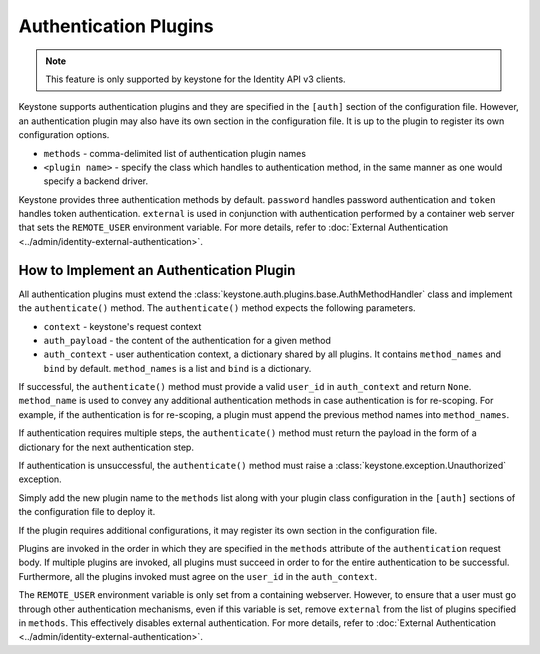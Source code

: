 ..
      Copyright 2011-2012 OpenStack Foundation
      All Rights Reserved.

      Licensed under the Apache License, Version 2.0 (the "License"); you may
      not use this file except in compliance with the License. You may obtain
      a copy of the License at

      http://www.apache.org/licenses/LICENSE-2.0

      Unless required by applicable law or agreed to in writing, software
      distributed under the License is distributed on an "AS IS" BASIS, WITHOUT
      WARRANTIES OR CONDITIONS OF ANY KIND, either express or implied. See the
      License for the specific language governing permissions and limitations
      under the License.

Authentication Plugins
======================

.. NOTE::
    This feature is only supported by keystone for the Identity API v3 clients.

Keystone supports authentication plugins and they are specified in the
``[auth]`` section of the configuration file. However, an authentication plugin
may also have its own section in the configuration file. It is up to the plugin
to register its own configuration options.

* ``methods`` - comma-delimited list of authentication plugin names
* ``<plugin name>`` - specify the class which handles to authentication method,
  in the same manner as one would specify a backend driver.

Keystone provides three authentication methods by default. ``password`` handles
password authentication and ``token`` handles token authentication.
``external`` is used in conjunction with authentication performed by a
container web server that sets the ``REMOTE_USER`` environment variable. For
more details, refer to :doc:`External Authentication
<../admin/identity-external-authentication>`.

How to Implement an Authentication Plugin
-----------------------------------------

All authentication plugins must extend the
:class:`keystone.auth.plugins.base.AuthMethodHandler` class and implement the
``authenticate()`` method. The ``authenticate()`` method expects the following
parameters.

* ``context`` - keystone's request context
* ``auth_payload`` - the content of the authentication for a given method
* ``auth_context`` - user authentication context, a dictionary shared by all
  plugins. It contains ``method_names`` and ``bind`` by default.
  ``method_names`` is a list and ``bind`` is a dictionary.

If successful, the ``authenticate()`` method must provide a valid ``user_id``
in ``auth_context`` and return ``None``. ``method_name`` is used to convey any
additional authentication methods in case authentication is for re-scoping. For
example, if the authentication is for re-scoping, a plugin must append the
previous method names into ``method_names``.

If authentication requires multiple steps, the ``authenticate()`` method must
return the payload in the form of a dictionary for the next authentication
step.

If authentication is unsuccessful, the ``authenticate()`` method must raise a
:class:`keystone.exception.Unauthorized` exception.

Simply add the new plugin name to the ``methods`` list along with your plugin
class configuration in the ``[auth]`` sections of the configuration file to
deploy it.

If the plugin requires additional configurations, it may register its own
section in the configuration file.

Plugins are invoked in the order in which they are specified in the ``methods``
attribute of the ``authentication`` request body. If multiple plugins are
invoked, all plugins must succeed in order to for the entire authentication to
be successful. Furthermore, all the plugins invoked must agree on the
``user_id`` in the ``auth_context``.

The ``REMOTE_USER`` environment variable is only set from a containing
webserver. However, to ensure that a user must go through other authentication
mechanisms, even if this variable is set, remove ``external`` from the list of
plugins specified in ``methods``. This effectively disables external
authentication. For more details, refer to :doc:`External Authentication
<../admin/identity-external-authentication>`.

